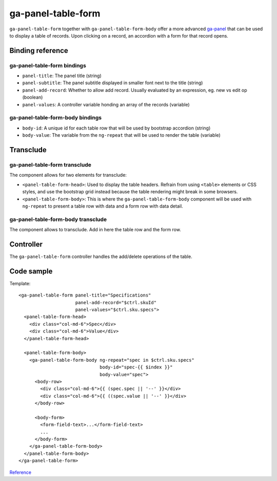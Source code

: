 ga-panel-table-form
===================

``ga-panel-table-form`` together with ``ga-panel-table-form-body`` offer a more advanced `ga-panel`_
that can be used to display a table of records. Upon clicking on a record, an accordion with
a form for that record opens.

.. _ga-panel: ga-panel.html

.. image:: images/ga-panel-table-form.png

Binding reference
-----------------

ga-panel-table-form bindings
^^^^^^^^^^^^^^^^^^^^^^^^^^^^

- ``panel-title``: The panel title (string)
- ``panel-subtitle``: The panel subtitle displayed in smaller font next to the title (string)
- ``panel-add-record``: Whether to allow add record. Usually evaluated by an expression, eg. new vs edit op (boolean)
- ``panel-values``: A controller variable honding an array of the records (variable)

ga-panel-table-form-body bindings
^^^^^^^^^^^^^^^^^^^^^^^^^^^^^^^^^

- ``body-id``: A unique id for each table row that will be used by bootstrap accordion (string)
- ``body-value``: The variable from the ``ng-repeat`` that will be used to render the table (variable)

Transclude
----------

ga-panel-table-form transclude
^^^^^^^^^^^^^^^^^^^^^^^^^^^^^^

The component allows for two elements for transclude:

- ``<panel-table-form-head>``: Used to display the table headers. Refrain from using ``<table>`` elements or CSS styles,
  and use the bootstrap grid instead because the table rendering might break in some browsers.
- ``<panel-table-form-body>``: This is where the ``ga-panel-table-form-body`` component will be used with ``ng-repeat``
  to present a table row with data and a form row with data detail.

ga-panel-table-form-body transclude
^^^^^^^^^^^^^^^^^^^^^^^^^^^^^^^^^^^

The component allows to transclude. Add in here the table row and the form row.

Controller
----------

The ``ga-panel-table-form`` controller handles the add/delete operations of the table.

Code sample
-----------

Template:

::

      <ga-panel-table-form panel-title="Specifications"
                           panel-add-record="$ctrl.skuId"
                           panel-values="$ctrl.sku.specs">
        <panel-table-form-head>
          <div class="col-md-6">Spec</div>
          <div class="col-md-6">Value</div>
        </panel-table-form-head>

        <panel-table-form-body>
          <ga-panel-table-form-body ng-repeat="spec in $ctrl.sku.specs"
                                    body-id="spec-{{ $index }}"
                                    body-value="spec">
            <body-row>
              <div class="col-md-6">{{ (spec.spec || '--' }}</div>
              <div class="col-md-6">{{ ((spec.value || '--' }}</div>
            </body-row>

            <body-form>
              <form-field-text>...</form-field-text>
              ...
            </body-form>
          </ga-panel-table-form-body>
        </panel-table-form-body>
      </ga-panel-table-form>

`Reference`_

.. _Reference: https://github.com/Wtower/phoebe4/blob/34d39c43867c231936a1ea155dae7f51e05c792a/angular/sku-detail/sku-detail.template.html#L58
